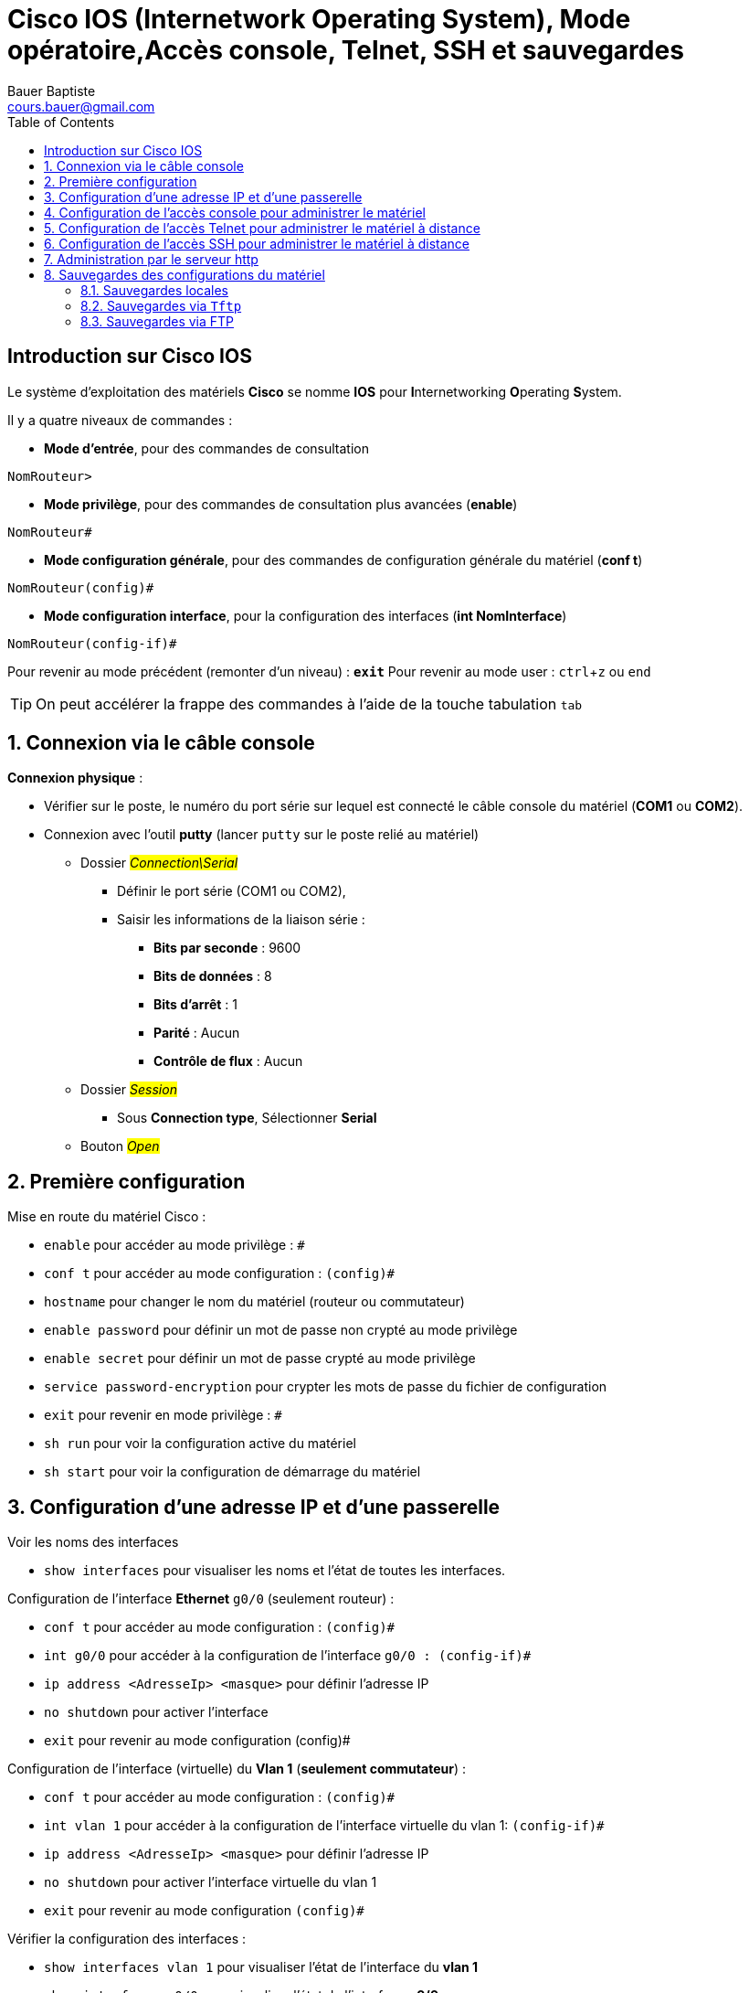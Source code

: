 = Cisco IOS (Internetwork Operating System), Mode opératoire,Accès console, Telnet, SSH et sauvegardes
Bauer Baptiste <cours.bauer@gmail.com>
:description: Mode opératoire
:icons: font
:keywords: Packet Tracer, cisco, mode opératoire
:sectanchors:
:url-repo: https://github.com/BTS-SIO2
:chapter-number: number
:toc:
:experimental :


== Introduction sur Cisco IOS

Le système d’exploitation des matériels *Cisco* se nomme *IOS* pour **I**nternetworking **O**perating **S**ystem.

Il y a quatre niveaux de commandes :

* *Mode d’entrée*, pour des commandes de consultation

`NomRouteur>`

* *Mode privilège*, pour des commandes de consultation plus avancées (*enable*)

`NomRouteur#`

* *Mode configuration générale*, pour des commandes de configuration générale du matériel (*conf t*)

`NomRouteur(config)#`

* *Mode configuration interface*, pour la configuration des interfaces (*int NomInterface*)

`NomRouteur(config-if)#`


Pour revenir au mode précédent (remonter d’un niveau) : `*exit*`
Pour revenir au mode user : kbd:[ctrl, z]  ou `end`

[TIP]
====
On peut accélérer la frappe des commandes à l’aide de la touche tabulation kbd:[tab]
====

:sectnums:
== Connexion via le câble console

*Connexion physique* :

* Vérifier sur le poste, le numéro du port série sur lequel est connecté le câble console du matériel (*COM1* ou *COM2*).

* Connexion avec l'outil *putty* (lancer `putty` sur le poste relié au matériel)
** Dossier #_Connection\Serial_#
*** Définir le port série (COM1 ou COM2),
*** Saisir les informations de la liaison série :
**** *Bits par seconde* : 9600
**** *Bits de données* : 8
**** *Bits d’arrêt* : 1
**** *Parité* : Aucun
**** *Contrôle de flux* : Aucun


** Dossier #_Session_#
*** Sous *Connection type*, Sélectionner *Serial*

** Bouton #_Open_#

== Première configuration

Mise en route du matériel Cisco :

* `enable` pour accéder au mode privilège : `#`
* `conf  t` pour accéder au mode configuration : `(config)#`
* `hostname` pour changer le nom du matériel (routeur ou commutateur)
* `enable password` pour définir un mot de passe non crypté au mode privilège
* `enable secret` pour définir un mot de passe crypté au mode privilège
* `service password-encryption` pour crypter les mots de passe du fichier de configuration
* `exit` pour revenir en mode privilège : `#`
* `sh run` pour voir la configuration active du matériel
* `sh start` pour voir la configuration de démarrage du matériel

== Configuration d'une adresse IP et d’une passerelle

Voir les noms des interfaces

* `show interfaces` pour visualiser les noms et l’état de toutes les interfaces.

Configuration de l’interface *Ethernet* `g0/0` (seulement routeur) :

* `conf t` pour accéder au mode configuration : `(config)#`
* `int g0/0` pour accéder à la configuration de l'interface `g0/0 : (config-if)#`
* `ip address <AdresseIp> <masque>` pour définir l’adresse IP
* `no shutdown` pour activer l'interface
* `exit` pour revenir au mode configuration (config)#

Configuration de l’interface (virtuelle) du *Vlan 1* (*seulement commutateur*) :

* `conf t` pour accéder au mode configuration : `(config)#`
* `int vlan 1` pour accéder à la configuration de l'interface virtuelle du vlan 1: `(config-if)#`
* `ip address <AdresseIp> <masque>` pour définir l’adresse IP
* `no shutdown` pour activer l’interface virtuelle du vlan 1
* `exit` pour revenir au mode configuration `(config)#`


Vérifier la configuration des interfaces :

* `show interfaces vlan 1` pour visualiser l’état de l'interface du *vlan 1*
* `show interfaces g0/0` pour visualiser l’état de l'interface *g0/0*

Configurer une passerelle par défaut sur un commutateur

* `conf t` pour accéder au mode configuration : `(config)#`
* `ip default-gateway 10.0.0.1` pour affecter une passerelle par défaut au commutateur

Test de l’interface reliée au poste (attention, configurer l’adresse Ip du poste avant) :

* `enable` pour accéder au mode privilège : `#`
* `ping <IpduPoste>` pour tester la connexion vers le poste

== Configuration de l’accès console pour administrer le matériel

* `conf t` pour accéder au mode configuration : `(config)#`
* `line con 0` pour accéder au mode configuration console : `(config-line)#`
* `password cisco` pour définir un mot de passe d’accès pour la connexion console
* `login` pour obliger la saisie du mot de passe
* `logging synchronous` (_facultatif : empêche les messages d’interrompre les commandes_)
* `exit` pour revenir en mode privilège : `#`

== Configuration de l’accès Telnet pour administrer le matériel à distance

*L’accès via Telnet nécessite aussi de définir un mot de passe pour l’accès au mode privilégié :*

* `conf  t` pour accéder au mode configuration : `(config)#`
* `enable password toto` pour définir un mot de passe non crypté pour le mode privilégié

*Mise en place du service Telnet sur le matériel*

* `conf  t` pour accéder au mode configuration : `(config)#`
* `line vty 0 15` pour accéder au mode configuration Telnet (canaux de 0 à 15) `(config-line)#`
* p``assword toto`` pour définir un mot de passe pour la connexion Telnet
* `login` pour obliger la saisie du mot de passe
* `logging synchronous` (facultatif : empêche les messages d’interrompre les commandes)
* `access-class 21 in` (facultatif : utilise la liste de contrôle d’accès 21 pour filtrer l’accès Telnet)
* `exit` pour revenir en mode privilège : #

*Connexion avec le client Telnet de `putty` (lancer putty)*

*Dossier Session*

* Saisir l’adresse Ip de votre matériel (Host name or Ip adress)
* Sous Connection type, Sélectionner Telnet

*Bouton Open*

* Dans l’invite de commandes, saisir les informations de sécurité (mot de passe)
* Lancer les commandes IOS du matériel : (`enable`, `conf t`, `exit`, etc.)

*Connexion avec le client Telnet de Windows 7*

* Activer le client Telnet sur Windows 7 :

** menu:Panneau de configuration[Programmes > Activer ou désactiver des fonctionnalités Windows]

** Cocher *Client Telnet*, bouton Ok.

* Dans l'invite de commandes de Windows 7, lancer `*telnet* <IpCommutateur>`
Dans l’invite de commandes, saisir les informations de sécurité (mot de passe)
Lancer les commandes IOS du matériel : (`enable`, `conf t`, `exit`, etc.)

== Configuration de l’accès SSH pour administrer le matériel à distance

[WARNING]
====
Le protocole *Telnet* n’étant pas sécurisé, il est recommandé d’utiliser le protocole *SSH*.
====

*L’accès via SSH nécessite aussi de définir un mot de passe pour l’accès au mode privilégié :*

* `conf  t` pour accéder au mode configuration : `(config)#`
* `enable password toto` pour définir un mot de passe non crypté pour le mode privilégié

*Pour afficher les informations sur la configutation SSH*

* `show ip ssh`

*Pour activer SSH*

* `conf  t` pour accéder au mode configuration : `(config)#`
* `hostname <nom>` (si non défini, nécessite un nom différent du nom par défaut)
* `ip domain-name <nom-domaine>` pour définir un nom de domaine (nécessaire)
* `crypto key generate rsa` pour générer une clé de cryptage, choisir *1024 à la demande*
* i``p ssh version 2`` pour spécifier la version 2 du protocole SSH, plus sécurisée

*Créer un utilisateur local pour la connexion SSH (nécessaire)*

* `conf  t` pour accéder au mode configuration : `(config)#`
* `username <username> secret <password>` pour créer l’utilisateur _<username>_ avec son mot de passe

Ou éventuellement :

* `username <username> privilege 15 secret <password>` connexion directe au mode `Enable`

*Pour configurer l’accès SSH de base*

* `conf  t` pour accéder au mode configuration : `(config)#`
* `line vty 0 15` pour accéder au mode configuration distant (canaux de 0 à 15) `(config-line)#`
* `transport input ssh` pour imposer le protocole *SSH* de l’accès distant
-`` access-class 21 in`` (facultatif : utilise la liste de contrôle d’accès 21 pour filtrer l’accès SSH)
* `login local` pour exiger l'authentification locale des connexions provenant d'une base de
données de noms d'utilisateur locale

*Paramètres supplémentaires de l’accès SSH*

* `conf  t` pour accéder au mode configuration : `(config)#`
* `ip ssh time-out 75` valeur du délai d'attente de SSH
* `ip ssh authentication-retries 2` nombre de tentatives d'authentification *SSH*

*Connexion avec le client SSH de putty (lancer putty)*

*Dossier Session*

* Saisir l’adresse Ip de votre matériel (Host name or Ip adress)
* Sous Connection type, Sélectionner SSH

*Bouton Open*

* Dans l’invite de commandes, saisir les informations de sécurité (mot de passe)
* Lancer les commandes IOS du matériel : (`enable`, `conf t`, `exit`, etc.)


== Administration par le serveur http

**Lancer le serveur http interne du matériel :**

* `conf  t` pour accéder au mode configuration : `(config)#`
* `ip http server`

*Test à partir du poste :*

* Dans Internet Explorer, taper http://<IpMateriel>
* Naviguer dans les pages pour administrer le matériel

*Arrêter le serveur http interne du matériel :*

* `conf  t` pour accéder au mode configuration : `(config)#`
* `no ip http server`

== Sauvegardes des configurations du matériel

Au démarrage, le matériel est configuré avec les informations du fichier `startup-config` (si il existe), les commandes de configuration lancées à partir de la console (ou telnet) ne sont pas sauvegardées automatiquement, elles sont placées dans la *RAM*.

=== Sauvegardes locales

*Sauvegarde de la configuration active (RAM) dans le fichier de startup-config :*

* `enable` pour accéder au mode privilège : `#`
* `copy run start` pour copier la configuration active dans le fichier `startup-config`

*Récupération des configurations à partir du fichier local de configuration du matériel :*

* `copy start run` pour remplacer la configuration active par celle du fichier de démarrage

=== Sauvegardes via `Tftp`

*Sauvegarde de la configuration active (RAM) sur le poste (via un serveur Tftp) :*

*Sur le poste (avec par exemple, le serveur Tftpd32):*

* Créer un dossier pour les fichiers de configuration nommé `c:\savCisco`
* lancer le serveur *Tftpd32* sur le poste qui va recevoir le fichier de configuration
* Désactiver le serveur DHCP de *Tftpd32* : bouton Settings, case à cocher DHCP server
* Spécifier le dossier où sont placés les fichiers transférés : bouton *Browse*, sélectionner le dossier `c:\savCisco`, bouton Ok, vérifier avec le bouton "*Show Dir*"

*Sur le matériel :*

* `enable` pour accéder au mode privilège : #
* `copy run tftp` pour copier la configuration active vers le serveur *Tftp*
* Saisir les informations demandées :

** `Remote host [x.x.x.x]?`  : Saisir l’Ip du serveur TFTP
** `Name of configuration file to write [router-confg]?` : Touche kbd:[Entrée]  ou saisir nom du fichier.

** `Write file router-confg on host x.x.x.x ?[confirm]` 	Touche kbd:[Entrée] pour confirmer.

*Sur le poste :*
* Vérifier la présence du fichier de configuration copié à partir du matériel (dossier `c:\savCisco`)

*Récupération des configurations à partir du fichier de configuration du serveur Tftp du poste :*

* `enable` pour accéder au mode privilège : `#`
* `copy tftp run` pour récupérer la configuration via le serveur Tftp et la rendre active
* Saisir les informations demandées :

** `Host or network configuration file [host] ?` 		Touche kbd:[Entrée]
** `Address of remote host [255.255.255.255]?` 	Saisir l’Ip du serveur TFTP
** `Name of configuration file [router-confg] ?` 		Touche kbd:[Entrée] ou saisir nouveau nom
** `Configure using router-confg from x.x.x.x.?[confirm]` Touche kbd:[Entrée] pour confirmer

=== Sauvegardes via FTP

*Sauvegarde de la configuration active (RAM) via un serveur FTP :*

* Installer et configurer un serveur FTP sur Windows2008 R2 (voir Tp) :
** Définir les différents éléments : dossiers, sécurité, etc...

*Sur le matériel* :

** `enable` pour accéder au mode privilège : #
** `copy run ftp` pour copier la configuration active via le serveur FTP
** Saisir les informations demandées

* Avec une authentification exigée sur le serveur FTP

**Solution 1 **: La commande `copy` intègre le login et le mot de passe
* `copy run ftp://login:mot-de-passe@IpFTP`

**Solution 2 **: Définir un compte FTP sur le routeur ou le commutateur

* `conf  t` pour accéder au mode configuration : `(config)#`
* `ip ftp username <nomUtilisateurFtp>`
* `ip ftp password <mot-de-passe>`
* `exit`
* `copy run ftp` pour copier la configuration active via le serveur FTP avec l’identification
* Saisir les informations demandées

*Sur le serveur FTP :*

* Vérifier la présence du fichier de configuration copié à partir du matériel

* Récupération des configurations à partir du fichier de configuration du serveur FTP
* `enable` pour accéder au mode privilège : #
* `copy ftp run` pour récupérer la configuration via le serveur FTP et la rendre active
* Saisir les informations demandées	
